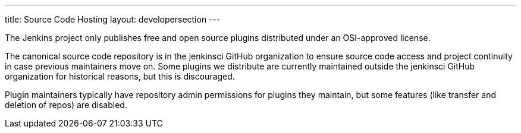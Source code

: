 ---
title: Source Code Hosting
layout: developersection
---

The Jenkins project only publishes free and open source plugins distributed under an OSI-approved license.

The canonical source code repository is in the +jenkinsci+ GitHub organization to ensure source code access and project continuity in case previous maintainers move on.
Some plugins we distribute are currently maintained outside the +jenkinsci+ GitHub organization for historical reasons, but this is discouraged.

Plugin maintainers typically have repository admin permissions for plugins they maintain, but some features (like transfer and deletion of repos) are disabled.
